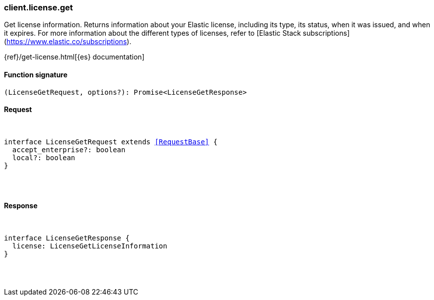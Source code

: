 [[reference-license-get]]

////////
===========================================================================================================================
||                                                                                                                       ||
||                                                                                                                       ||
||                                                                                                                       ||
||        ██████╗ ███████╗ █████╗ ██████╗ ███╗   ███╗███████╗                                                            ||
||        ██╔══██╗██╔════╝██╔══██╗██╔══██╗████╗ ████║██╔════╝                                                            ||
||        ██████╔╝█████╗  ███████║██║  ██║██╔████╔██║█████╗                                                              ||
||        ██╔══██╗██╔══╝  ██╔══██║██║  ██║██║╚██╔╝██║██╔══╝                                                              ||
||        ██║  ██║███████╗██║  ██║██████╔╝██║ ╚═╝ ██║███████╗                                                            ||
||        ╚═╝  ╚═╝╚══════╝╚═╝  ╚═╝╚═════╝ ╚═╝     ╚═╝╚══════╝                                                            ||
||                                                                                                                       ||
||                                                                                                                       ||
||    This file is autogenerated, DO NOT send pull requests that changes this file directly.                             ||
||    You should update the script that does the generation, which can be found in:                                      ||
||    https://github.com/elastic/elastic-client-generator-js                                                             ||
||                                                                                                                       ||
||    You can run the script with the following command:                                                                 ||
||       npm run elasticsearch -- --version <version>                                                                    ||
||                                                                                                                       ||
||                                                                                                                       ||
||                                                                                                                       ||
===========================================================================================================================
////////

[discrete]
[[client.license.get]]
=== client.license.get

Get license information. Returns information about your Elastic license, including its type, its status, when it was issued, and when it expires. For more information about the different types of licenses, refer to [Elastic Stack subscriptions](https://www.elastic.co/subscriptions).

{ref}/get-license.html[{es} documentation]

[discrete]
==== Function signature

[source,ts]
----
(LicenseGetRequest, options?): Promise<LicenseGetResponse>
----

[discrete]
==== Request

[pass]
++++
<pre>
++++
interface LicenseGetRequest extends <<RequestBase>> {
  accept_enterprise?: boolean
  local?: boolean
}

[pass]
++++
</pre>
++++
[discrete]
==== Response

[pass]
++++
<pre>
++++
interface LicenseGetResponse {
  license: LicenseGetLicenseInformation
}

[pass]
++++
</pre>
++++

